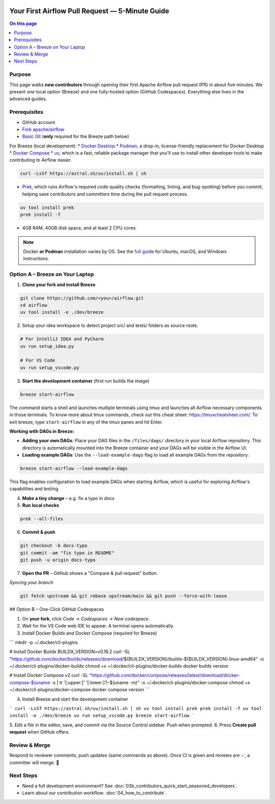  .. Licensed to the Apache Software Foundation (ASF) under one
    or more contributor license agreements.  See the NOTICE file
    distributed with this work for additional information
    regarding copyright ownership.  The ASF licenses this file
    to you under the Apache License, Version 2.0 (the
    "License"); you may not use this file except in compliance
    with the License.  You may obtain a copy of the License at

 ..   http://www.apache.org/licenses/LICENSE-2.0

 .. Unless required by applicable law or agreed to in writing,
    software distributed under the License is distributed on an
    "AS IS" BASIS, WITHOUT WARRANTIES OR CONDITIONS OF ANY
    KIND, either express or implied.  See the License for the
    specific language governing permissions and limitations
    under the License.

Your First Airflow Pull Request — 5-Minute Guide
===============================================

.. contents:: On this page
   :local:
   :depth: 1


Purpose
-------
This page walks **new contributors** through opening their first
Apache Airflow pull request (PR) in about five minutes.  We present *one*
local option (Breeze) and *one* fully-hosted option (GitHub Codespaces).
Everything else lives in the advanced guides.

Prerequisites
-------------
* GitHub account
* `Fork <https://docs.github.com/en/pull-requests/collaborating-with-pull-requests/working-with-forks/fork-a-repo?tool=webui>`_ `apache/airflow <https://github.com/apache/airflow>`__
* `Basic Git <https://docs.github.com/en/get-started/git-basics/set-up-git>`__ (**only** required for the Breeze path below)

For Breeze (local development):
* `Docker Desktop <https://www.docker.com/products/docker-desktop/>`__
* `Podman <https://podman.io/>`__, a drop-in, license-friendly replacement for Docker Desktop
* `Docker Compose <https://docs.docker.com/compose/install/>`__
* `uv <https://github.com/astral-sh/uv>`__, which is a fast, reliable package manager that you'll use to install other developer tools to make contributing to Airflow easier.

.. code-block:: bash

    curl -LsSf https://astral.sh/uv/install.sh | sh
* `Prek <https://github.com/j178/prek>`__, which runs Airflow's required code-quality checks (formatting, linting, and bug-spotting) before you commit, helping save contributors and committers time during the pull request process.

.. code-block:: bash

    uv tool install prek
    prek install -f
* 4GB RAM, 40GB disk space, and at least 2 CPU cores

.. note::
   Docker **or Podman** installation varies by OS. See the `full guide <03b_contributors_quick_start_seasoned_developers.html#local-machine-development>`_ for Ubuntu, macOS, and Windows instructions.

Option A – Breeze on Your Laptop
--------------------------------
1.  **Clone your fork and install Breeze**

.. code-block:: bash

    git clone https://github.com/<you>/airflow.git
    cd airflow
    uv tool install -e ./dev/breeze

2. Setup your idea workspace to detect project src/ and tests/ folders as source roots.

.. code-block:: text

    # For IntelliJ IDEA and PyCharm
    uv run setup_idea.py

    # For VS Code
    uv run setup_vscode.py

3.  **Start the development container** (first run builds the image)

.. code-block:: bash

    breeze start-airflow

The command starts a shell and launches multiple terminals using tmux
and launches all Airflow necessary components in those terminals. To know more about tmux commands,
check out this cheat sheet: https://tmuxcheatsheet.com/. To exit breeze, type ``start-airflow`` in any
of the tmux panes and hit Enter.

**Working with DAGs in Breeze:**

- **Adding your own DAGs**: Place your DAG files in the ``/files/dags/`` directory in your local Airflow repository. This directory is automatically mounted into the Breeze container and your DAGs will be visible in the Airflow UI.

- **Loading example DAGs**: Use the ``--load-example-dags`` flag to load all example DAGs from the repository:

.. code-block:: bash

    breeze start-airflow --load-example-dags

This flag enables configuration to load example DAGs when starting Airflow, which is useful for exploring Airflow's capabilities and testing.

4.  **Make a tiny change** – e.g. fix a typo in docs

5.  **Run local checks**

.. code-block:: bash

    prek --all-files

6.  **Commit & push**

.. code-block:: bash

    git checkout -b docs-typo
    git commit -am "fix typo in README"
    git push -u origin docs-typo

7.  **Open the PR** – GitHub shows a "Compare & pull request" button.

*Syncing your branch*

.. code-block:: bash

    git fetch upstream && git rebase upstream/main && git push --force-with-lease

## Option B – One-Click GitHub Codespaces

1. On **your fork**, click *Code → Codespaces → New codespace*.
2. Wait for the VS Code web IDE to appear.  A terminal opens automatically.
3. Install Docker Buildx and Docker Compose (required for Breeze)

.. code-block:: bash

```
mkdir -p ~/.docker/cli-plugins

# Install Docker Buildx
BUILDX_VERSION=v0.16.2
curl -SL "https://github.com/docker/buildx/releases/download/${BUILDX_VERSION}/buildx-${BUILDX_VERSION}.linux-amd64" -o ~/.docker/cli-plugins/docker-buildx
chmod +x ~/.docker/cli-plugins/docker-buildx
docker buildx version

# Install Docker Compose v2
curl -SL "https://github.com/docker/compose/releases/latest/download/docker-compose-$(uname -s | tr '[:upper:]' '[:lower:]')-$(uname -m)" -o ~/.docker/cli-plugins/docker-compose
chmod +x ~/.docker/cli-plugins/docker-compose
docker compose version
```

4. Install Breeze and start the development container

.. code-block:: bash

```
curl -LsSf https://astral.sh/uv/install.sh | sh
uv tool install prek
prek install -f
uv tool install -e ./dev/breeze
uv run setup_vscode.py
breeze start-airflow
```

5. Edit a file in the editor, save, and commit via the Source Control
sidebar.  Push when prompted.
6. Press **Create pull request** when GitHub offers.


Review & Merge
--------------
Respond to reviewer comments, push updates (same commands as above).  Once
CI is green and reviews are ✅, a committer will merge.  🎉

Next Steps
----------
* Need a full development environment?  See
  :doc:`03b_contributors_quick_start_seasoned_developers`.
* Learn about our contribution workflow:
  :doc:`04_how_to_contribute`.

